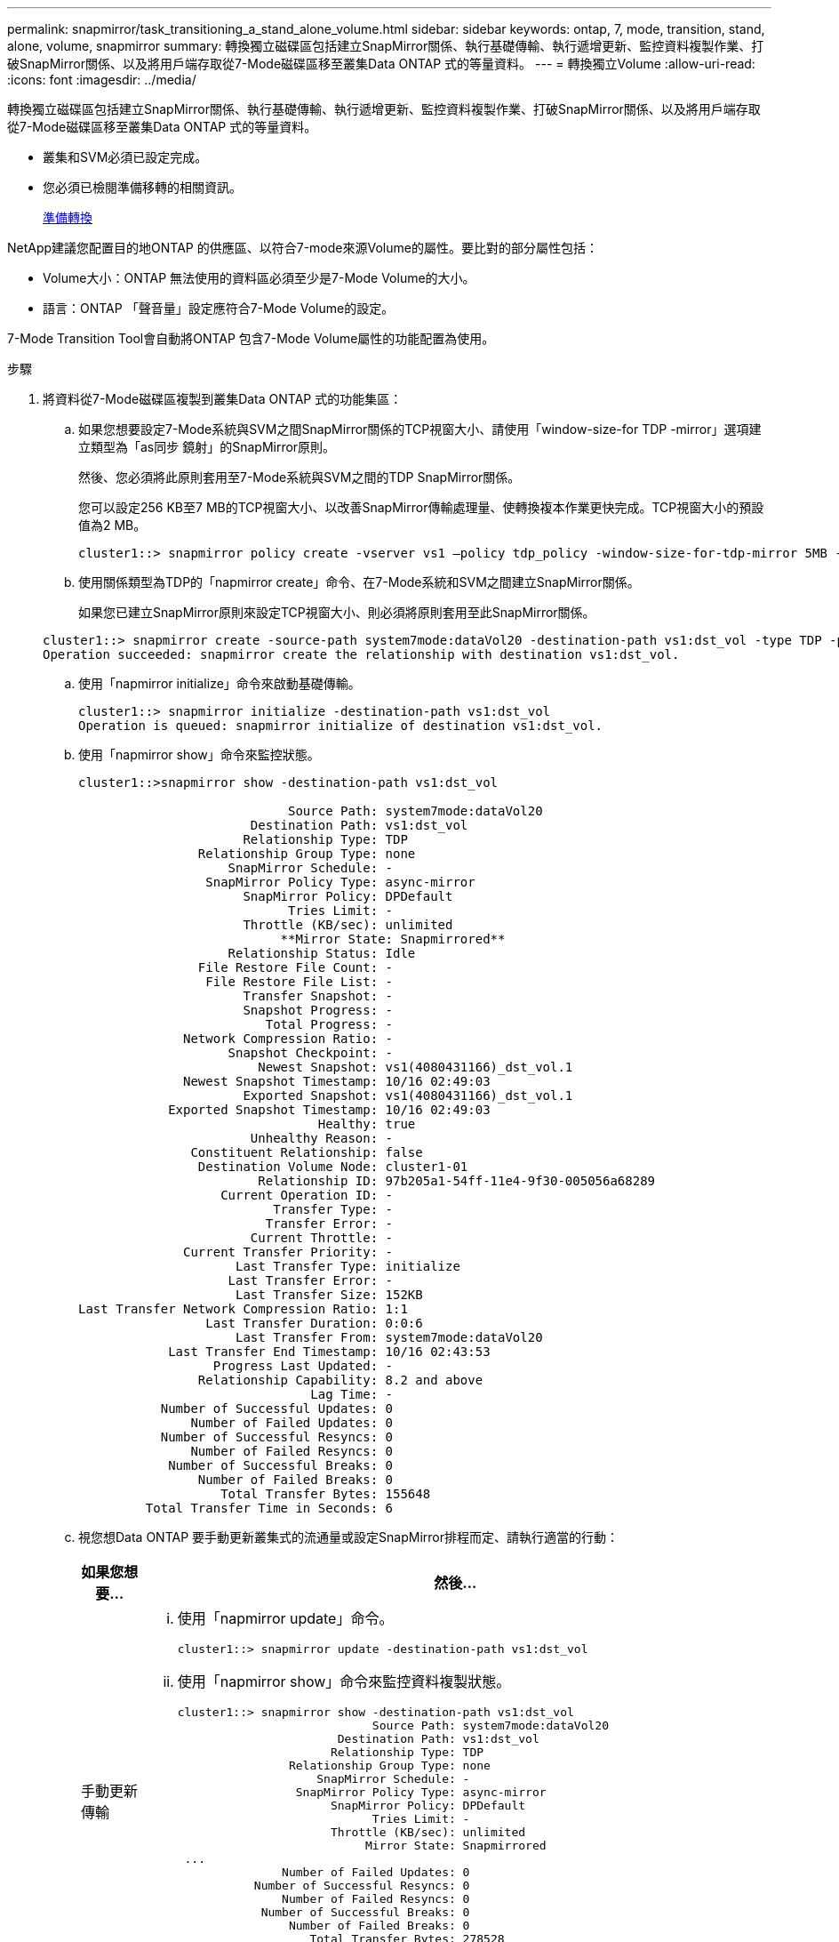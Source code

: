 ---
permalink: snapmirror/task_transitioning_a_stand_alone_volume.html 
sidebar: sidebar 
keywords: ontap, 7, mode, transition, stand, alone, volume, snapmirror 
summary: 轉換獨立磁碟區包括建立SnapMirror關係、執行基礎傳輸、執行遞增更新、監控資料複製作業、打破SnapMirror關係、以及將用戶端存取從7-Mode磁碟區移至叢集Data ONTAP 式的等量資料。 
---
= 轉換獨立Volume
:allow-uri-read: 
:icons: font
:imagesdir: ../media/


[role="lead"]
轉換獨立磁碟區包括建立SnapMirror關係、執行基礎傳輸、執行遞增更新、監控資料複製作業、打破SnapMirror關係、以及將用戶端存取從7-Mode磁碟區移至叢集Data ONTAP 式的等量資料。

* 叢集和SVM必須已設定完成。
* 您必須已檢閱準備移轉的相關資訊。
+
xref:task_preparing_for_transition.adoc[準備轉換]



NetApp建議您配置目的地ONTAP 的供應區、以符合7-mode來源Volume的屬性。要比對的部分屬性包括：

* Volume大小：ONTAP 無法使用的資料區必須至少是7-Mode Volume的大小。
* 語言：ONTAP 「聲音量」設定應符合7-Mode Volume的設定。


7-Mode Transition Tool會自動將ONTAP 包含7-Mode Volume屬性的功能配置為使用。

.步驟
. 將資料從7-Mode磁碟區複製到叢集Data ONTAP 式的功能集區：
+
.. 如果您想要設定7-Mode系統與SVM之間SnapMirror關係的TCP視窗大小、請使用「window-size-for TDP -mirror」選項建立類型為「as同步 鏡射」的SnapMirror原則。
+
然後、您必須將此原則套用至7-Mode系統與SVM之間的TDP SnapMirror關係。

+
您可以設定256 KB至7 MB的TCP視窗大小、以改善SnapMirror傳輸處理量、使轉換複本作業更快完成。TCP視窗大小的預設值為2 MB。

+
[listing]
----
cluster1::> snapmirror policy create -vserver vs1 –policy tdp_policy -window-size-for-tdp-mirror 5MB -type async-mirror
----
.. 使用關係類型為TDP的「napmirror create」命令、在7-Mode系統和SVM之間建立SnapMirror關係。
+
如果您已建立SnapMirror原則來設定TCP視窗大小、則必須將原則套用至此SnapMirror關係。

+
[listing]
----
cluster1::> snapmirror create -source-path system7mode:dataVol20 -destination-path vs1:dst_vol -type TDP -policy tdp_policy
Operation succeeded: snapmirror create the relationship with destination vs1:dst_vol.
----
.. 使用「napmirror initialize」命令來啟動基礎傳輸。
+
[listing]
----
cluster1::> snapmirror initialize -destination-path vs1:dst_vol
Operation is queued: snapmirror initialize of destination vs1:dst_vol.
----
.. 使用「napmirror show」命令來監控狀態。
+
[listing]
----
cluster1::>snapmirror show -destination-path vs1:dst_vol

                            Source Path: system7mode:dataVol20
                       Destination Path: vs1:dst_vol
                      Relationship Type: TDP
                Relationship Group Type: none
                    SnapMirror Schedule: -
                 SnapMirror Policy Type: async-mirror
                      SnapMirror Policy: DPDefault
                            Tries Limit: -
                      Throttle (KB/sec): unlimited
                           **Mirror State: Snapmirrored**
                    Relationship Status: Idle
                File Restore File Count: -
                 File Restore File List: -
                      Transfer Snapshot: -
                      Snapshot Progress: -
                         Total Progress: -
              Network Compression Ratio: -
                    Snapshot Checkpoint: -
                        Newest Snapshot: vs1(4080431166)_dst_vol.1
              Newest Snapshot Timestamp: 10/16 02:49:03
                      Exported Snapshot: vs1(4080431166)_dst_vol.1
            Exported Snapshot Timestamp: 10/16 02:49:03
                                Healthy: true
                       Unhealthy Reason: -
               Constituent Relationship: false
                Destination Volume Node: cluster1-01
                        Relationship ID: 97b205a1-54ff-11e4-9f30-005056a68289
                   Current Operation ID: -
                          Transfer Type: -
                         Transfer Error: -
                       Current Throttle: -
              Current Transfer Priority: -
                     Last Transfer Type: initialize
                    Last Transfer Error: -
                     Last Transfer Size: 152KB
Last Transfer Network Compression Ratio: 1:1
                 Last Transfer Duration: 0:0:6
                     Last Transfer From: system7mode:dataVol20
            Last Transfer End Timestamp: 10/16 02:43:53
                  Progress Last Updated: -
                Relationship Capability: 8.2 and above
                               Lag Time: -
           Number of Successful Updates: 0
               Number of Failed Updates: 0
           Number of Successful Resyncs: 0
               Number of Failed Resyncs: 0
            Number of Successful Breaks: 0
                Number of Failed Breaks: 0
                   Total Transfer Bytes: 155648
         Total Transfer Time in Seconds: 6
----
.. 視您想Data ONTAP 要手動更新叢集式的流通量或設定SnapMirror排程而定、請執行適當的行動：
+
|===
| 如果您想要... | 然後... 


 a| 
手動更新傳輸
 a| 
... 使用「napmirror update」命令。
+
[listing]
----
cluster1::> snapmirror update -destination-path vs1:dst_vol
----
... 使用「napmirror show」命令來監控資料複製狀態。
+
[listing]
----
cluster1::> snapmirror show -destination-path vs1:dst_vol
                            Source Path: system7mode:dataVol20
                       Destination Path: vs1:dst_vol
                      Relationship Type: TDP
                Relationship Group Type: none
                    SnapMirror Schedule: -
                 SnapMirror Policy Type: async-mirror
                      SnapMirror Policy: DPDefault
                            Tries Limit: -
                      Throttle (KB/sec): unlimited
                           Mirror State: Snapmirrored
 ...
               Number of Failed Updates: 0
           Number of Successful Resyncs: 0
               Number of Failed Resyncs: 0
            Number of Successful Breaks: 0
                Number of Failed Breaks: 0
                   Total Transfer Bytes: 278528
         Total Transfer Time in Seconds: 11
----
... 前往步驟3。




 a| 
執行排程的更新傳輸
 a| 
... 使用「jobschedule cron create」命令來建立更新傳輸的排程。
+
[listing]
----
cluster1::> job schedule cron create -name 15_minute_sched -minute 15
----
... 使用「napmirror modify」命令、將排程套用至SnapMirror關係。
+
[listing]
----
cluster1::> snapmirror modify -destination-path vs1:dst_vol -schedule 15_minute_sched
----
... 使用「napmirror show」命令來監控資料複製狀態。
+
[listing]
----
cluster1::> snapmirror show -destination-path vs1:dst_vol
                            Source Path: system7mode:dataVol20
                       Destination Path: vs1:dst_vol
                      Relationship Type: TDP
                Relationship Group Type: none
                    SnapMirror Schedule: 15_minute_sched
                 SnapMirror Policy Type: async-mirror
                      SnapMirror Policy: DPDefault
                            Tries Limit: -
                      Throttle (KB/sec): unlimited
                           Mirror State: Snapmirrored
 ...
               Number of Failed Updates: 0
           Number of Successful Resyncs: 0
               Number of Failed Resyncs: 0
            Number of Successful Breaks: 0
                Number of Failed Breaks: 0
                   Total Transfer Bytes: 278528
         Total Transfer Time in Seconds: 11
----


|===


. 如果您有遞增傳輸的排程、請在準備執行轉換時執行下列步驟：
+
.. 使用「napmirror quiesce」命令來停用所有未來的更新傳輸。
+
[listing]
----
cluster1::> snapmirror quiesce -destination-path vs1:dst_vol
----
.. 使用「napmirror modify」命令刪除SnapMirror排程。
+
[listing]
----
cluster1::> snapmirror modify -destination-path vs1:dst_vol -schedule ""
----
.. 如果您稍早停止SnapMirror傳輸、請使用「napmirror resume」命令來啟用SnapMirror傳輸。
+
[listing]
----
cluster1::> snapmirror resume -destination-path vs1:dst_vol
----


. 等待7-Mode磁碟區與叢集Data ONTAP 式VMware磁碟區之間的任何持續傳輸完成、然後中斷用戶端對7-Mode磁碟區的存取、以開始轉換。
. 使用「napmirror update」命令、對叢集Data ONTAP 式的BIOS Volume執行最終資料更新。
+
[listing]
----
cluster1::> snapmirror update -destination-path vs1:dst_vol
Operation is queued: snapmirror update of destination vs1:dst_vol.
----
. 使用「shnapmirror show」命令來驗證上次傳輸是否成功。
. 使用「napmirror Break」命令來中斷7-Mode Volume與叢集Data ONTAP 式VMware Volume之間的SnapMirror關係。
+
[listing]
----
cluster1::> snapmirror break -destination-path vs1:dst_vol
[Job 60] Job succeeded: SnapMirror Break Succeeded
----
. 如果您的磁碟區已設定LUN、請在進階權限層級使用「LUN Transition 7-mode show」命令來驗證LUN是否已轉換。
+
您也可以在叢集Data ONTAP 式的支援區上使用「LUN show」命令來檢視所有已成功轉換的LUN。

. 使用「napmirror DELETE」命令刪除7-Mode Volume與叢集Data ONTAP 式VMware Volume之間的SnapMirror關係。
+
[listing]
----
cluster1::> snapmirror delete -destination-path vs1:dst_vol
----
. 使用「napmirror release」命令、從7-Mode系統移除SnapMirror關係資訊。
+
[listing]
----
system7mode> snapmirror release dataVol20 vs1:dst_vol
----


當7-Mode系統中的所有必要磁碟區都轉換為SVM時、您必須刪除7-Mode系統與SVM之間的SVM對等關係。

*相關資訊*

xref:task_resuming_a_failed_snapmirror_transfer_transition.adoc[恢復失敗的SnapMirror基礎傳輸]

xref:task_recovering_from_a_failed_lun_transition.adoc[從發生故障的LUN轉換中恢復]

xref:task_configuring_a_tcp_window_size_for_snapmirror_relationships.adoc[設定SnapMirror關係的TCP視窗大小]
